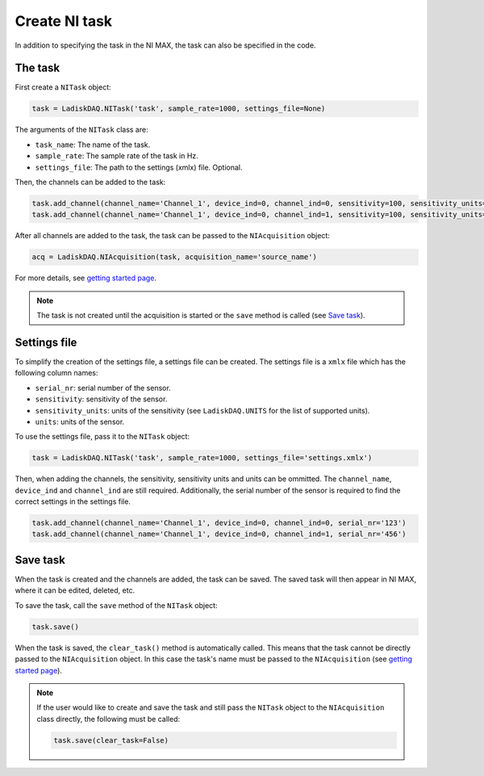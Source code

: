 Create NI task
================

In addition to specifying the task in the NI MAX, the task can also be specified in the code. 

The task
----------

First create a ``NITask`` object:

.. code:: python

    task = LadiskDAQ.NITask('task', sample_rate=1000, settings_file=None)

The arguments of the ``NITask`` class are:

- ``task_name``: The name of the task.
- ``sample_rate``: The sample rate of the task in Hz.
- ``settings_file``: The path to the settings (xmlx) file. Optional.

Then, the channels can be added to the task:

.. code:: python

    task.add_channel(channel_name='Channel_1', device_ind=0, channel_ind=0, sensitivity=100, sensitivity_units='mV/g', units='g')
    task.add_channel(channel_name='Channel_1', device_ind=0, channel_ind=1, sensitivity=100, sensitivity_units='mV/g', units='g')

After all channels are added to the task, the task can be passed to the ``NIAcquisition`` object:

.. code:: python

    acq = LadiskDAQ.NIAcquisition(task, acquisition_name='source_name')

For more details, see `getting started page <simple_start.html>`_.

.. note::

    The task is not created until the acquisition is started or the ``save`` method is called (see `Save task`_).

Settings file
-------------

To simplify the creation of the settings file, a settings file can be created. The settings file is a
``xmlx`` file which has the following column names:

- ``serial_nr``: serial number of the sensor.
- ``sensitivity``: sensitivity of the sensor.
- ``sensitivity_units``: units of the sensitivity (see ``LadiskDAQ.UNITS`` for the list of supported units).
- ``units``: units of the sensor.

To use the settings file, pass it to the ``NITask`` object:

.. code:: python

    task = LadiskDAQ.NITask('task', sample_rate=1000, settings_file='settings.xmlx')

Then, when adding the channels, the sensitivity, sensitivity units and units can be ommitted.
The ``channel_name``, ``device_ind`` and ``channel_ind`` are still required. Additionally, the
serial number of the sensor is required to find the correct settings in the settings file.

.. code:: python
    
    task.add_channel(channel_name='Channel_1', device_ind=0, channel_ind=0, serial_nr='123')
    task.add_channel(channel_name='Channel_1', device_ind=0, channel_ind=1, serial_nr='456')

Save task
---------

When the task is created and the channels are added, the task can be saved. The saved task will then 
appear in NI MAX, where it can be edited, deleted, etc.

To save the task, call the ``save`` method of the ``NITask`` object:

.. code:: python

    task.save()

When the task is saved, the ``clear_task()`` method is automatically called. This means that the task cannot be
directly passed to the ``NIAcquisition`` object. In this case the task's name must be passed to the ``NIAcquisition`` (see `getting started page <simple_start.html>`_).

.. note::

    If the user would like to create and save the task and still pass the ``NITask`` object to the ``NIAcquisition`` class directly,
    the following must be called:

    .. code:: python

        task.save(clear_task=False)
